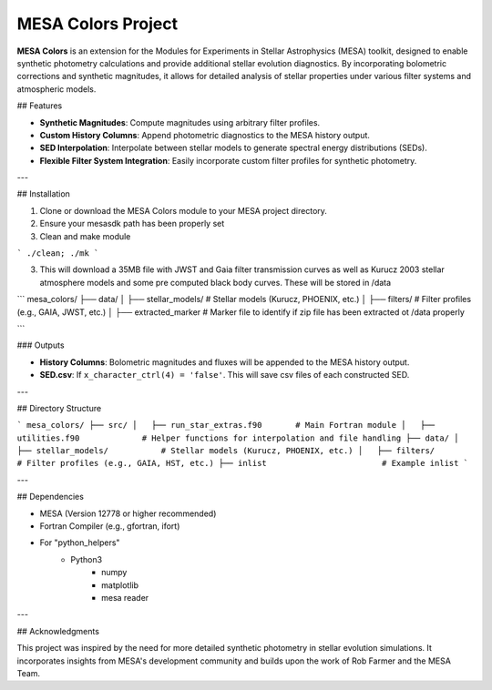 MESA Colors Project
====================

**MESA Colors** is an extension for the Modules for Experiments in Stellar Astrophysics (MESA) toolkit, designed to enable synthetic photometry calculations and provide additional stellar evolution diagnostics. By incorporating bolometric corrections and synthetic magnitudes, it allows for detailed analysis of stellar properties under various filter systems and atmospheric models.

## Features

- **Synthetic Magnitudes**: Compute magnitudes using arbitrary filter profiles.
- **Custom History Columns**: Append photometric diagnostics to the MESA history output.
- **SED Interpolation**: Interpolate between stellar models to generate spectral energy distributions (SEDs).
- **Flexible Filter System Integration**: Easily incorporate custom filter profiles for synthetic photometry.

---

## Installation

1. Clone or download the MESA Colors module to your MESA project directory.

2. Ensure your mesasdk path has been properly set

3. Clean and make module


```
./clean; ./mk
```


3. This will download a 35MB file with JWST and Gaia filter transmission curves as well as Kurucz 2003 stellar atmosphere models and some pre computed black body curves. These will be stored in /data


```
mesa_colors/
├── data/
│   ├── stellar_models/           # Stellar models (Kurucz, PHOENIX, etc.)
│   ├── filters/                  # Filter profiles (e.g., GAIA, JWST, etc.)
│   ├── extracted_marker          # Marker file to identify if zip file has been extracted ot /data properly

```



### Outputs

- **History Columns**: Bolometric magnitudes and fluxes will be appended to the MESA history output.
- **SED.csv**: If ``x_character_ctrl(4) = 'false'``. This will save csv files of each constructed SED.
 

---

## Directory Structure

```
mesa_colors/
├── src/
│   ├── run_star_extras.f90       # Main Fortran module
│   ├── utilities.f90             # Helper functions for interpolation and file handling
├── data/
│   ├── stellar_models/           # Stellar models (Kurucz, PHOENIX, etc.)
│   ├── filters/                  # Filter profiles (e.g., GAIA, HST, etc.)
├── inlist                        # Example inlist
```

---

## Dependencies

- MESA (Version 12778 or higher recommended)
- Fortran Compiler (e.g., gfortran, ifort)
- For "python_helpers"
   - Python3
      - numpy
      - matplotlib
      - mesa reader
---

## Acknowledgments

This project was inspired by the need for more detailed synthetic photometry in stellar evolution simulations. It incorporates insights from MESA's development community and builds upon the work of Rob Farmer and the MESA Team.



